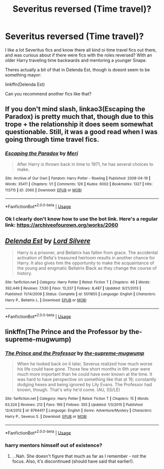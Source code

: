 #+TITLE: Severitus reversed (Time travel)?

* Severitus reversed (Time travel)?
:PROPERTIES:
:Author: ErinTesden
:Score: 0
:DateUnix: 1548345003.0
:DateShort: 2019-Jan-24
:END:
I like a lot Severitus fics and know there all kind oi time travel fics out there, and was curious about if there were fics with the roles reversed? With an older Harry traveling time backwards and mentoring a younger Snape.

Theres actually a bit of that in Delenda Est, though is doesnt seem to be something mayor:

linkffn(Delenda Est)

Can you recommend another fics like that?


** If you don't mind slash, linkao3(Escaping the Paradox) is pretty much that, though due to this trope + the relationship it does seem somewhat questionable. Still, it was a good read when I was going through time travel fics.
:PROPERTIES:
:Author: Yumehayla
:Score: 2
:DateUnix: 1548360906.0
:DateShort: 2019-Jan-24
:END:

*** [[https://archiveofourown.org/works/2060][*/Escaping the Paradox/*]] by [[https://www.archiveofourown.org/users/Meri/pseuds/Meri][/Meri/]]

#+begin_quote
  After Harry is thrown back in time to 1971, he has several choices to make.
#+end_quote

^{/Site/:} ^{Archive} ^{of} ^{Our} ^{Own} ^{*|*} ^{/Fandom/:} ^{Harry} ^{Potter} ^{-} ^{Rowling} ^{*|*} ^{/Published/:} ^{2008-04-19} ^{*|*} ^{/Words/:} ^{35411} ^{*|*} ^{/Chapters/:} ^{1/1} ^{*|*} ^{/Comments/:} ^{126} ^{*|*} ^{/Kudos/:} ^{6002} ^{*|*} ^{/Bookmarks/:} ^{1327} ^{*|*} ^{/Hits/:} ^{113715} ^{*|*} ^{/ID/:} ^{2060} ^{*|*} ^{/Download/:} ^{[[https://archiveofourown.org/downloads/Me/Meri/2060/Escaping%20the%20Paradox.epub?updated_at=1543800839][EPUB]]} ^{or} ^{[[https://archiveofourown.org/downloads/Me/Meri/2060/Escaping%20the%20Paradox.mobi?updated_at=1543800839][MOBI]]}

--------------

*FanfictionBot*^{2.0.0-beta} | [[https://github.com/tusing/reddit-ffn-bot/wiki/Usage][Usage]]
:PROPERTIES:
:Author: FanfictionBot
:Score: 2
:DateUnix: 1548360935.0
:DateShort: 2019-Jan-24
:END:


*** Ok I clearly don't know how to use the bot link. Here's a regular link: [[https://archiveofourown.org/works/2060]]
:PROPERTIES:
:Author: Yumehayla
:Score: 1
:DateUnix: 1548360941.0
:DateShort: 2019-Jan-24
:END:


** [[https://www.fanfiction.net/s/5511855/1/][*/Delenda Est/*]] by [[https://www.fanfiction.net/u/116880/Lord-Silvere][/Lord Silvere/]]

#+begin_quote
  Harry is a prisoner, and Bellatrix has fallen from grace. The accidental activation of Bella's treasured heirloom results in another chance for Harry. It also gives him the opportunity to make the acquaintance of the young and enigmatic Bellatrix Black as they change the course of history.
#+end_quote

^{/Site/:} ^{fanfiction.net} ^{*|*} ^{/Category/:} ^{Harry} ^{Potter} ^{*|*} ^{/Rated/:} ^{Fiction} ^{T} ^{*|*} ^{/Chapters/:} ^{46} ^{*|*} ^{/Words/:} ^{392,449} ^{*|*} ^{/Reviews/:} ^{7,530} ^{*|*} ^{/Favs/:} ^{13,337} ^{*|*} ^{/Follows/:} ^{8,487} ^{*|*} ^{/Updated/:} ^{9/21/2013} ^{*|*} ^{/Published/:} ^{11/14/2009} ^{*|*} ^{/Status/:} ^{Complete} ^{*|*} ^{/id/:} ^{5511855} ^{*|*} ^{/Language/:} ^{English} ^{*|*} ^{/Characters/:} ^{Harry} ^{P.,} ^{Bellatrix} ^{L.} ^{*|*} ^{/Download/:} ^{[[http://www.ff2ebook.com/old/ffn-bot/index.php?id=5511855&source=ff&filetype=epub][EPUB]]} ^{or} ^{[[http://www.ff2ebook.com/old/ffn-bot/index.php?id=5511855&source=ff&filetype=mobi][MOBI]]}

--------------

*FanfictionBot*^{2.0.0-beta} | [[https://github.com/tusing/reddit-ffn-bot/wiki/Usage][Usage]]
:PROPERTIES:
:Author: FanfictionBot
:Score: 1
:DateUnix: 1548345013.0
:DateShort: 2019-Jan-24
:END:


** linkffn(The Prince and the Professor by the-supreme-mugwump)
:PROPERTIES:
:Author: Neobatrachia
:Score: 1
:DateUnix: 1548347210.0
:DateShort: 2019-Jan-24
:END:

*** [[https://www.fanfiction.net/s/8764417/1/][*/The Prince and the Professor/*]] by [[https://www.fanfiction.net/u/4394859/the-supreme-mugwump][/the-supreme-mugwump/]]

#+begin_quote
  When he looked back on it later, Severus realized how much worse his life could have gone. Those few short months in 6th year were much more important than he could have ever known at the time. It was hard to have perspective on something like that at 16; constantly dodging hexes and being ignored by Lily Evans. The Professor had known, though. That's why he'd come. (AU, SS/LE)
#+end_quote

^{/Site/:} ^{fanfiction.net} ^{*|*} ^{/Category/:} ^{Harry} ^{Potter} ^{*|*} ^{/Rated/:} ^{Fiction} ^{T} ^{*|*} ^{/Chapters/:} ^{15} ^{*|*} ^{/Words/:} ^{63,324} ^{*|*} ^{/Reviews/:} ^{212} ^{*|*} ^{/Favs/:} ^{199} ^{*|*} ^{/Follows/:} ^{355} ^{*|*} ^{/Updated/:} ^{1/3/2015} ^{*|*} ^{/Published/:} ^{12/4/2012} ^{*|*} ^{/id/:} ^{8764417} ^{*|*} ^{/Language/:} ^{English} ^{*|*} ^{/Genre/:} ^{Adventure/Mystery} ^{*|*} ^{/Characters/:} ^{Harry} ^{P.,} ^{Severus} ^{S.} ^{*|*} ^{/Download/:} ^{[[http://www.ff2ebook.com/old/ffn-bot/index.php?id=8764417&source=ff&filetype=epub][EPUB]]} ^{or} ^{[[http://www.ff2ebook.com/old/ffn-bot/index.php?id=8764417&source=ff&filetype=mobi][MOBI]]}

--------------

*FanfictionBot*^{2.0.0-beta} | [[https://github.com/tusing/reddit-ffn-bot/wiki/Usage][Usage]]
:PROPERTIES:
:Author: FanfictionBot
:Score: 1
:DateUnix: 1548347231.0
:DateShort: 2019-Jan-24
:END:


*** harry mentors himself out of existence?
:PROPERTIES:
:Author: j3llyf1shh
:Score: 0
:DateUnix: 1548348970.0
:DateShort: 2019-Jan-24
:END:

**** ...Nah. She doesn't figure that much as far as I remember - not the focus. Also, it's discontinued (should have said that earlier!).
:PROPERTIES:
:Author: Neobatrachia
:Score: 0
:DateUnix: 1548359009.0
:DateShort: 2019-Jan-24
:END:

